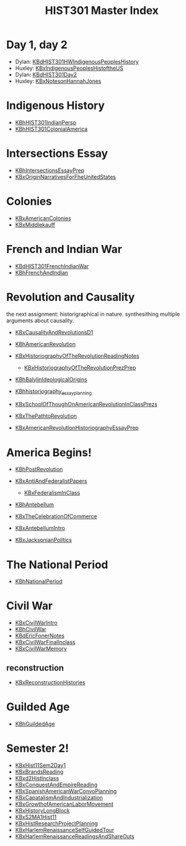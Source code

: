 #+TITLE: HIST301 Master Index
#+AUTHOR: 
#+COURSE: HIST301
#+SOURCE: 


* Day 1, day 2
  :PROPERTIES:
  :CUSTOM_ID: day-1-day-2
  :END:

- Dylan:
  [[file:KBdHIST301HWIndigenousPeoplesHistory.org][KBdHIST301HWIndigenousPeoplesHistory]]
- Huxley:
  [[file:KBxIndigenousPeoplesHistoftheUS.org][KBxIndigenousPeoplesHistoftheUS]]
- Dylan: [[file:KBdHIST301Day2.org][KBdHIST301Day2]]
- Huxley: [[file:KBxNotesonHannahJones.org][KBxNotesonHannahJones]]

* Indigenous History
  :PROPERTIES:
  :CUSTOM_ID: indigenous-history
  :END:

- [[file:KBhHIST301IndianPersp.org][KBhHIST301IndianPersp]]
- [[file:KBhHIST301ColonialAmerica.org][KBhHIST301ColonialAmerica]]

* Intersections Essay
  :PROPERTIES:
  :CUSTOM_ID: intersections-essay
  :END:

- [[file:KBhIntersectionsEssayPrep.org][KBhIntersectionsEssayPrep]]
- [[file:KBxOriginNarrativesForFheUnitedStates.org][KBxOriginNarrativesForFheUnitedStates]]

* Colonies
  :PROPERTIES:
  :CUSTOM_ID: colonies
  :END:

- [[file:KBxAmericanColonies.org][KBxAmericanColonies]]
- [[file:KBxMiddlekauff.org][KBxMiddlekauff]]

* French and Indian War
  :PROPERTIES:
  :CUSTOM_ID: french-and-indian-war
  :END:

- [[file:KBdHIST301FrenchIndianWar.org][KBdHIST301FrenchIndianWar]]
- [[file:KBhFrenchAndIndian.org][KBhFrenchAndIndian]]

* Revolution and Causality
  :PROPERTIES:
  :CUSTOM_ID: revolution-and-causality
  :END:
the next assignment: historigraphical in nature. synthesithing multiple
arguments about causality.

- [[file:KBxCausalityAndRevolutionsD1.org][KBxCausalityAndRevolutionsD1]]
- [[file:KBhAmericanRevolution.org][KBhAmericanRevolution]]
- [[file:KBxHistoriographyOfTheRevolutionReadingNotes.org][KBxHistoriographyOfTheRevolutionReadingNotes]]

  - [[file:KBxHistoriographyOfTheRevolutionPrezPrep.org][KBxHistoriographyOfTheRevolutionPrezPrep]]

- [[file:KBhBalylinIdeologicalOrigins.org][KBhBalylinIdeologicalOrigins]]
- [[file:KBhhistoriography_essay_planning.org][KBhhistoriography_essay_planning]]
- [[file:KBxSchoolOfThoughOnAmericanRevolutionInClassPrezs.org][KBxSchoolOfThoughOnAmericanRevolutionInClassPrezs]]
- [[file:KBxThePathtoRevolution.org][KBxThePathtoRevolution]]
- [[file:KBxAmericanRevolutionHistoriographyEssayPrep.org][KBxAmericanRevolutionHistoriographyEssayPrep]]

* America Begins!
  :PROPERTIES:
  :CUSTOM_ID: america-begins
  :END:

- [[file:KBhPostRevolution.org][KBhPostRevolution]]
- [[file:KBxAntiAndFederalistPapers.org][KBxAntiAndFederalistPapers]]

  - [[file:KBxFederalismInClass.org][KBxFederalismInClass]]

- [[file:KBhAntebellum.org][KBhAntebellum]]
- [[file:KBxTheCelebrationOfCommerce.org][KBxTheCelebrationOfCommerce]]
- [[file:KBxAntebellumIntro.org][KBxAntebellumIntro]]
- [[file:KBxJacksonianPolitics.org][KBxJacksonianPolitics]]

* The National Period
  :PROPERTIES:
  :CUSTOM_ID: the-national-period
  :END:

- [[file:KBhNationalPeriod.org][KBhNationalPeriod]]

* Civil War
  :PROPERTIES:
  :CUSTOM_ID: civil-war
  :END:

- [[file:KBxCivilWarIntro.org][KBxCivilWarIntro]]
- [[file:KBhCivilWar.org][KBhCivilWar]]
- [[file:KBdEricFonerNotes.org][KBdEricFonerNotes]]
- [[file:KBxCivilWarFinalInclass.org][KBxCivilWarFinalInclass]]
- [[file:KBxCivilWarMemory.org][KBxCivilWarMemory]]

** reconstruction
   :PROPERTIES:
   :CUSTOM_ID: reconstruction
   :END:

- [[file:KBxReconstructionHistories.org][KBxReconstructionHistories]]

* Guilded Age
  :PROPERTIES:
  :CUSTOM_ID: guilded-age
  :END:

- [[file:KBhGuildedAge.org][KBhGuildedAge]]

* Semester 2!
  :PROPERTIES:
  :CUSTOM_ID: semester-2
  :END:

- [[file:KBxHist11Sem2Day1.org][KBxHist11Sem2Day1]]
- [[file:KBxBrandsReading.org][KBxBrandsReading]]
- [[file:KBxd2HistInclass.org][KBxd2HistInclass]]
- [[file:KBxConquestAndEmpireReading.org][KBxConquestAndEmpireReading]]
- [[file:KBxSpanishAmericanWarConvoPlanning.org][KBxSpanishAmericanWarConvoPlanning]]
- [[file:KBxCapatalismAndIndustrialization.org][KBxCapatalismAndIndustrialization]]
- [[file:KBxGrowthofAmericanLaborMovement.org][KBxGrowthofAmericanLaborMovement]]
- [[file:KBxHistoryLongBlock.org][KBxHistoryLongBlock]]
- [[file:KBxS2MA1Hist11.org][KBxS2MA1Hist11]]
- [[file:KBxHistResearchProjectPlanning.org][KBxHistResearchProjectPlanning]]
- [[file:KBxHarlemRenaissanceSelfGuidedTour.org][KBxHarlemRenaissanceSelfGuidedTour]]
- [[file:KBxHarlemRenaissanceReadingsAndShareOuts.org][KBxHarlemRenaissanceReadingsAndShareOuts]]
